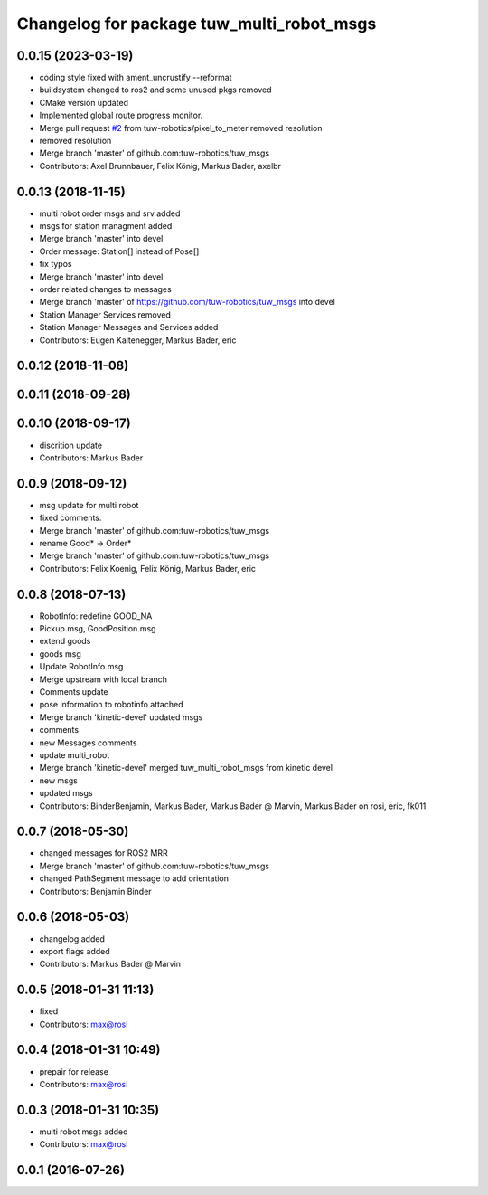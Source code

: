 ^^^^^^^^^^^^^^^^^^^^^^^^^^^^^^^^^^^^^^^^^^
Changelog for package tuw_multi_robot_msgs
^^^^^^^^^^^^^^^^^^^^^^^^^^^^^^^^^^^^^^^^^^

0.0.15 (2023-03-19)
-------------------
* coding style fixed with ament_uncrustify --reformat
* buildsystem changed to ros2 and some unused pkgs removed
* CMake version updated
* Implemented global route progress monitor.
* Merge pull request `#2 <https://github.com/tuw-robotics/tuw_msgs/issues/2>`_ from tuw-robotics/pixel_to_meter
  removed resolution
* removed resolution
* Merge branch 'master' of github.com:tuw-robotics/tuw_msgs
* Contributors: Axel Brunnbauer, Felix König, Markus Bader, axelbr

0.0.13 (2018-11-15)
-------------------
* multi robot order msgs and srv added
* msgs for station managment added
* Merge branch 'master' into devel
* Order message: Station[] instead of Pose[]
* fix typos
* Merge branch 'master' into devel
* order related changes to messages
* Merge branch 'master' of https://github.com/tuw-robotics/tuw_msgs into devel
* Station Manager Services removed
* Station Manager Messages and Services added
* Contributors: Eugen Kaltenegger, Markus Bader, eric

0.0.12 (2018-11-08)
-------------------

0.0.11 (2018-09-28)
-------------------

0.0.10 (2018-09-17)
-------------------
* discrition update
* Contributors: Markus Bader

0.0.9 (2018-09-12)
------------------
* msg update for multi robot
* fixed comments.
* Merge branch 'master' of github.com:tuw-robotics/tuw_msgs
* rename Good* -> Order*
* Merge branch 'master' of github.com:tuw-robotics/tuw_msgs
* Contributors: Felix Koenig, Felix König, Markus Bader, eric

0.0.8 (2018-07-13)
------------------
* RobotInfo: redefine GOOD_NA
* Pickup.msg, GoodPosition.msg
* extend goods
* goods msg
* Update RobotInfo.msg
* Merge upstream with local branch
* Comments update
* pose information to robotinfo attached
* Merge branch 'kinetic-devel'
  updated msgs
* comments
* new Messages comments
* update multi_robot
* Merge branch 'kinetic-devel'
  merged tuw_multi_robot_msgs from kinetic devel
* new msgs
* updated msgs
* Contributors: BinderBenjamin, Markus Bader, Markus Bader @ Marvin, Markus Bader on rosi, eric, fk011

0.0.7 (2018-05-30)
------------------
* changed messages for ROS2 MRR
* Merge branch 'master' of github.com:tuw-robotics/tuw_msgs
* changed PathSegment message to add orientation
* Contributors: Benjamin Binder

0.0.6 (2018-05-03)
------------------
* changelog added
* export flags added
* Contributors: Markus Bader @ Marvin

0.0.5 (2018-01-31 11:13)
------------------------
* fixed
* Contributors: max@rosi

0.0.4 (2018-01-31 10:49)
------------------------
* prepair for release
* Contributors: max@rosi

0.0.3 (2018-01-31 10:35)
------------------------
* multi robot msgs added
* Contributors: max@rosi

0.0.1 (2016-07-26)
------------------
